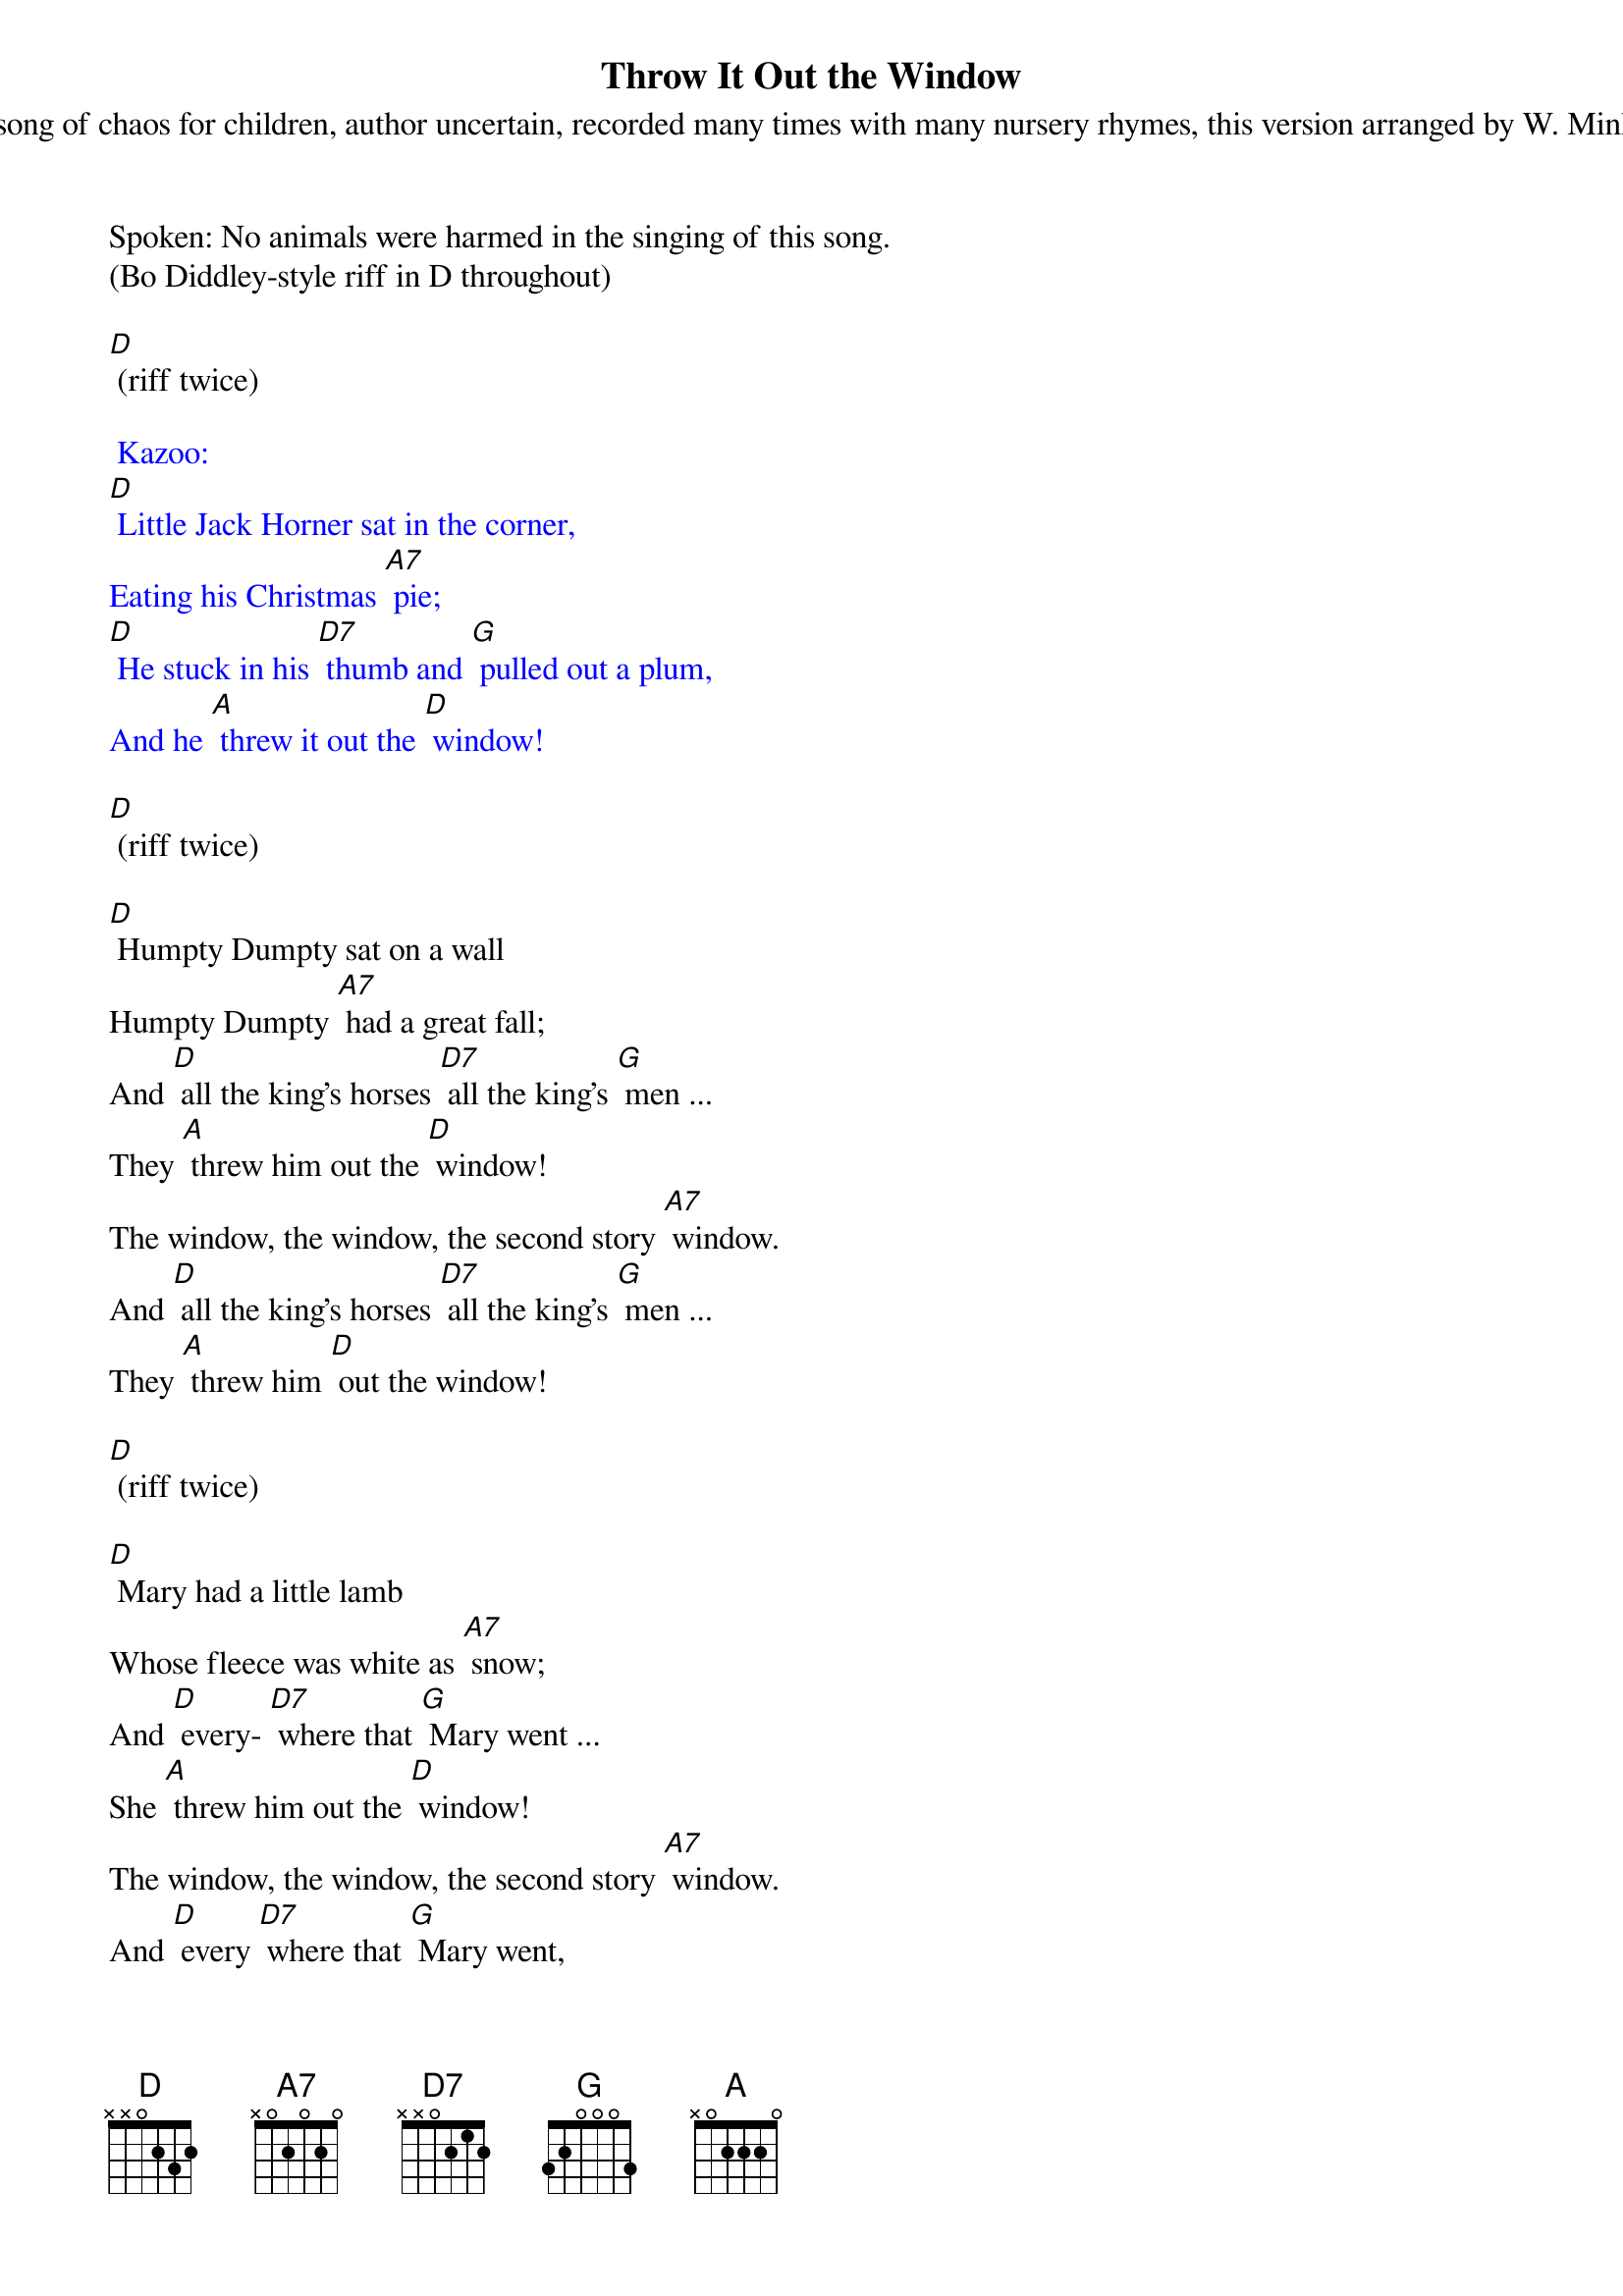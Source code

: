 {title:Throw It Out the Window}
{subtitle:A song of chaos for children, author uncertain, recorded many times with many nursery rhymes, this version arranged by W. Minkel}
{key:D}

Spoken: No animals were harmed in the singing of this song.
(Bo Diddley-style riff in D throughout) 

[D] (riff twice)

{textcolour: blue}
 Kazoo:
[D] Little Jack Horner sat in the corner,
Eating his Christmas [A7] pie;
[D] He stuck in his [D7] thumb and [G] pulled out a plum, 
And he [A] threw it out the [D] window!
{textcolour}

[D] (riff twice)

[D] Humpty Dumpty sat on a wall
Humpty Dumpty [A7] had a great fall;
And [D] all the king’s horses [D7] all the king’s [G] men ...
They [A] threw him out the [D] window!
The window, the window, the second story [A7] window.
And [D] all the king’s horses [D7] all the king’s [G] men ...
They [A] threw him [D] out the window!

[D] (riff twice)

[D] Mary had a little lamb
Whose fleece was white as [A7] snow;
And [D] every- [D7] where that [G] Mary went ... 
She [A] threw him out the [D] window! 
The window, the window, the second story [A7] window.
And [D] every [D7] where that [G] Mary went, 
She [A] threw him [D] out the window! 

[D] (riff twice)

[D] Old Mother Hubbard went to the cupboard.
To get her poor dog a [A7] bone,
But [D] when she got [D7] there the [G] cupboard was bare,
So she [A] threw it out the [D] window!
The window, the window, the second-story [A7] window.
Old [D] Mother [D7] Hubbard [G] went to the cupboard, and
She [A] threw it out the [D] window.

[D] (riff twice)

[D] Little Jack Horner sat in the corner, eating his Christmas [A7] pie;
[D] He stuck in his [D7] thumb and [G] pulled out a plum, 
So he [A] threw it out the [D] window!
The window, the window, the second-story [A7] window,
[D] He stuck in his [D7] thumb, [G] pulled out a plum, 
And [A] threw it out the [D] window! 

[D] (riff twice)

{textcolour: blue}
Kazoo solo: 
[D] Little Jack Horner sat in the corner,
Eating his Christmas [A7] pie;
[D] He stuck in his [D7] thumb and [G] pulled out a plum, 
So he [A] threw it out the [D] window!
{textcolour}

[D] (riff twice)

[D] Old MacDonald had a farm, E-I-E-I- [A7] O.
And [D] on his [D7] farm he [G] had a cow, 
So he [A] threw her out the [D] window! 
The window, the window, the second-story [A7] window.
Old [D] Mac [D7] Donald [G] had a cow, and 
He [A] threw her out the [D] window. 

[D] (riff twice)

[D] This little piggy went to market,
This little piggy stayed [A7] home.
This little [D] piggy had [D7] roast [G] beef,
So he [A] threw it out the [D] window!
The window, the window, the fourteenth-story [A7] window.
This [D] little [D7] piggy had [G] roast beef, and 
He [A] threw it out the [D] window. 

[D] (riff twice)

{textcolour: blue}
Kazoo coda:
This [D] little [D7] piggy had [G] roast beef, and 
He [A] threw it out the [D] window. (riff once, then stop)
{textcolour}


